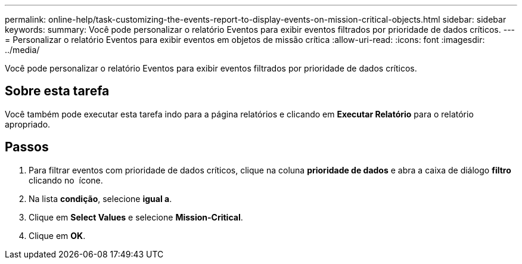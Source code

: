 ---
permalink: online-help/task-customizing-the-events-report-to-display-events-on-mission-critical-objects.html 
sidebar: sidebar 
keywords:  
summary: Você pode personalizar o relatório Eventos para exibir eventos filtrados por prioridade de dados críticos. 
---
= Personalizar o relatório Eventos para exibir eventos em objetos de missão crítica
:allow-uri-read: 
:icons: font
:imagesdir: ../media/


[role="lead"]
Você pode personalizar o relatório Eventos para exibir eventos filtrados por prioridade de dados críticos.



== Sobre esta tarefa

Você também pode executar esta tarefa indo para a página relatórios e clicando em *Executar Relatório* para o relatório apropriado.



== Passos

. Para filtrar eventos com prioridade de dados críticos, clique na coluna *prioridade de dados* e abra a caixa de diálogo *filtro* clicando no image:../media/click-to-filter.gif[""] ícone.
. Na lista *condição*, selecione *igual a*.
. Clique em *Select Values* e selecione *Mission-Critical*.
. Clique em *OK*.

